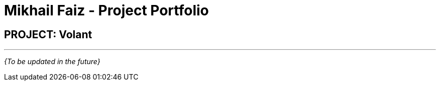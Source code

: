 = Mikhail Faiz - Project Portfolio
:site-section: AboutUs
:imagesDir: ../images
:stylesDir: ../stylesheets

== PROJECT: Volant

---

_{To be updated in the future}_
